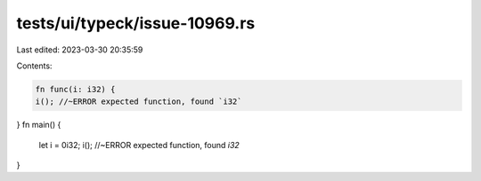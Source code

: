 tests/ui/typeck/issue-10969.rs
==============================

Last edited: 2023-03-30 20:35:59

Contents:

.. code-block:: rs

    fn func(i: i32) {
    i(); //~ERROR expected function, found `i32`
}
fn main() {
    let i = 0i32;
    i(); //~ERROR expected function, found `i32`
}


